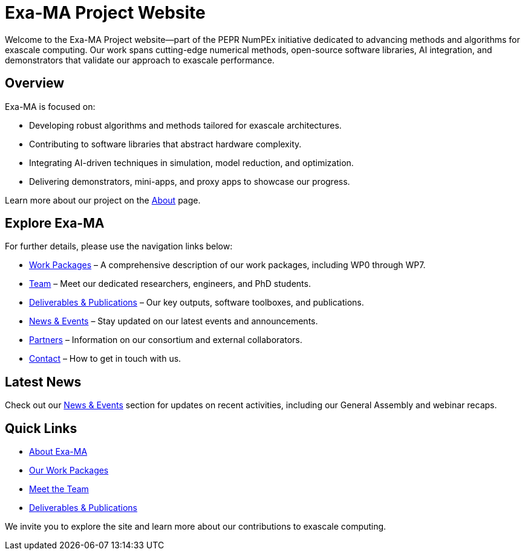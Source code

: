 = Exa-MA Project Website
:toc: macro
:toclevels: 2
:icons: font
:source-highlighter: highlight.js

Welcome to the Exa-MA Project website—part of the PEPR NumPEx initiative dedicated to advancing methods and algorithms for exascale computing. Our work spans cutting-edge numerical methods, open-source software libraries, AI integration, and demonstrators that validate our approach to exascale performance.

== Overview

Exa-MA is focused on:

* Developing robust algorithms and methods tailored for exascale architectures.
* Contributing to software libraries that abstract hardware complexity.
* Integrating AI-driven techniques in simulation, model reduction, and optimization.
* Delivering demonstrators, mini-apps, and proxy apps to showcase our progress.

Learn more about our project on the xref:about.adoc[About] page.

== Explore Exa-MA

For further details, please use the navigation links below:

* xref:workpackages.adoc[Work Packages] – A comprehensive description of our work packages, including WP0 through WP7.
* xref:team.adoc[Team] – Meet our dedicated researchers, engineers, and PhD students.
* xref:deliverables.adoc[Deliverables & Publications] – Our key outputs, software toolboxes, and publications.
* xref:news.adoc[News & Events] – Stay updated on our latest events and announcements.
* xref:partners.adoc[Partners] – Information on our consortium and external collaborators.
* xref:contact.adoc[Contact] – How to get in touch with us.

== Latest News

Check out our xref:news.adoc[News & Events] section for updates on recent activities, including our General Assembly and webinar recaps.

== Quick Links

* xref:about.adoc[About Exa-MA]
* xref:workpackages.adoc[Our Work Packages]
* xref:team.adoc[Meet the Team]
* xref:deliverables.adoc[Deliverables & Publications]

We invite you to explore the site and learn more about our contributions to exascale computing.
